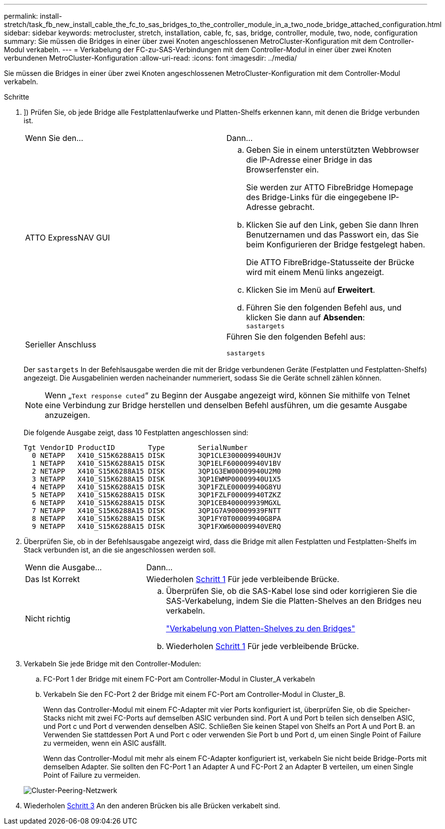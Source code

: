 ---
permalink: install-stretch/task_fb_new_install_cable_the_fc_to_sas_bridges_to_the_controller_module_in_a_two_node_bridge_attached_configuration.html 
sidebar: sidebar 
keywords: metrocluster, stretch, installation, cable, fc, sas, bridge, controller, module, two, node, configuration 
summary: Sie müssen die Bridges in einer über zwei Knoten angeschlossenen MetroCluster-Konfiguration mit dem Controller-Modul verkabeln. 
---
= Verkabelung der FC-zu-SAS-Verbindungen mit dem Controller-Modul in einer über zwei Knoten verbundenen MetroCluster-Konfiguration
:allow-uri-read: 
:icons: font
:imagesdir: ../media/


[role="lead"]
Sie müssen die Bridges in einer über zwei Knoten angeschlossenen MetroCluster-Konfiguration mit dem Controller-Modul verkabeln.

.Schritte
. [[ste1-verify-detect]]]) Prüfen Sie, ob jede Bridge alle Festplattenlaufwerke und Platten-Shelfs erkennen kann, mit denen die Bridge verbunden ist.
+
|===


| Wenn Sie den... | Dann... 


 a| 
ATTO ExpressNAV GUI
 a| 
.. Geben Sie in einem unterstützten Webbrowser die IP-Adresse einer Bridge in das Browserfenster ein.
+
Sie werden zur ATTO FibreBridge Homepage des Bridge-Links für die eingegebene IP-Adresse gebracht.

.. Klicken Sie auf den Link, geben Sie dann Ihren Benutzernamen und das Passwort ein, das Sie beim Konfigurieren der Bridge festgelegt haben.
+
Die ATTO FibreBridge-Statusseite der Brücke wird mit einem Menü links angezeigt.

.. Klicken Sie im Menü auf *Erweitert*.
.. Führen Sie den folgenden Befehl aus, und klicken Sie dann auf *Absenden*: +
`sastargets`




 a| 
Serieller Anschluss
 a| 
Führen Sie den folgenden Befehl aus:

`sastargets`

|===
+
Der `sastargets` In der Befehlsausgabe werden die mit der Bridge verbundenen Geräte (Festplatten und Festplatten-Shelfs) angezeigt. Die Ausgabelinien werden nacheinander nummeriert, sodass Sie die Geräte schnell zählen können.

+

NOTE: Wenn „`Text response cuted`“ zu Beginn der Ausgabe angezeigt wird, können Sie mithilfe von Telnet eine Verbindung zur Bridge herstellen und denselben Befehl ausführen, um die gesamte Ausgabe anzuzeigen.

+
Die folgende Ausgabe zeigt, dass 10 Festplatten angeschlossen sind:

+
[listing]
----
Tgt VendorID ProductID        Type        SerialNumber
  0 NETAPP   X410_S15K6288A15 DISK        3QP1CLE300009940UHJV
  1 NETAPP   X410_S15K6288A15 DISK        3QP1ELF600009940V1BV
  2 NETAPP   X410_S15K6288A15 DISK        3QP1G3EW00009940U2M0
  3 NETAPP   X410_S15K6288A15 DISK        3QP1EWMP00009940U1X5
  4 NETAPP   X410_S15K6288A15 DISK        3QP1FZLE00009940G8YU
  5 NETAPP   X410_S15K6288A15 DISK        3QP1FZLF00009940TZKZ
  6 NETAPP   X410_S15K6288A15 DISK        3QP1CEB400009939MGXL
  7 NETAPP   X410_S15K6288A15 DISK        3QP1G7A900009939FNTT
  8 NETAPP   X410_S15K6288A15 DISK        3QP1FY0T00009940G8PA
  9 NETAPP   X410_S15K6288A15 DISK        3QP1FXW600009940VERQ
----
. Überprüfen Sie, ob in der Befehlsausgabe angezeigt wird, dass die Bridge mit allen Festplatten und Festplatten-Shelfs im Stack verbunden ist, an die sie angeschlossen werden soll.
+
[cols="30,70"]
|===


| Wenn die Ausgabe... | Dann... 


 a| 
Das Ist Korrekt
 a| 
Wiederholen <<step1-verify-detect,Schritt 1>> Für jede verbleibende Brücke.



 a| 
Nicht richtig
 a| 
.. Überprüfen Sie, ob die SAS-Kabel lose sind oder korrigieren Sie die SAS-Verkabelung, indem Sie die Platten-Shelves an den Bridges neu verkabeln.
+
link:task_fb_new_install_cabl.html["Verkabelung von Platten-Shelves zu den Bridges"]

.. Wiederholen <<step1-verify-detect,Schritt 1>> Für jede verbleibende Brücke.


|===
. [[ste3-cable-each-Bridge]]Verkabeln Sie jede Bridge mit den Controller-Modulen:
+
.. FC-Port 1 der Bridge mit einem FC-Port am Controller-Modul in Cluster_A verkabeln
.. Verkabeln Sie den FC-Port 2 der Bridge mit einem FC-Port am Controller-Modul in Cluster_B.
+
Wenn das Controller-Modul mit einem FC-Adapter mit vier Ports konfiguriert ist, überprüfen Sie, ob die Speicher-Stacks nicht mit zwei FC-Ports auf demselben ASIC verbunden sind. Port A und Port b teilen sich denselben ASIC, und Port c und Port d verwenden denselben ASIC. Schließen Sie keinen Stapel von Shelfs an Port A und Port B. an Verwenden Sie stattdessen Port A und Port c oder verwenden Sie Port b und Port d, um einen Single Point of Failure zu vermeiden, wenn ein ASIC ausfällt.

+
Wenn das Controller-Modul mit mehr als einem FC-Adapter konfiguriert ist, verkabeln Sie nicht beide Bridge-Ports mit demselben Adapter. Sie sollten den FC-Port 1 an Adapter A und FC-Port 2 an Adapter B verteilen, um einen Single Point of Failure zu vermeiden.

+
image::../media/cluster_peering_network.gif[Cluster-Peering-Netzwerk]



. Wiederholen <<step3-cable-each-bridge,Schritt 3>> An den anderen Brücken bis alle Brücken verkabelt sind.

